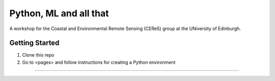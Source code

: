 =======================
Python, ML and all that
=======================

A workshop for the Coastal and Environmental Remote Sensing (CEReS) group at the UNiversity of Edinburgh.

---------------
Getting Started
---------------

1. Clone this repo
2. Go to <pages> and follow instructions for creating a Python environment

.........
